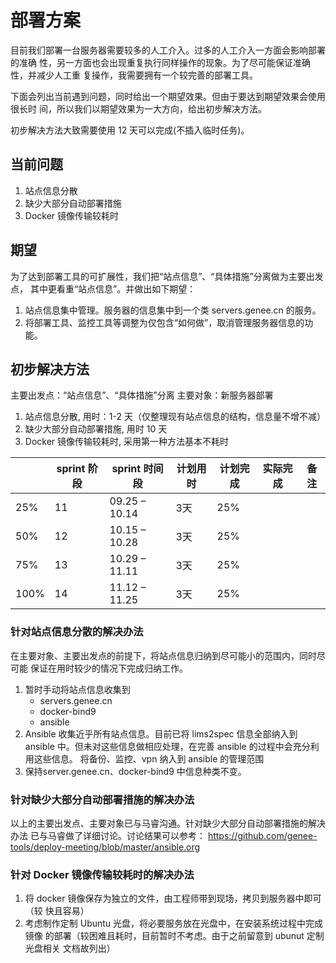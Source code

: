 * 部署方案
  目前我们部署一台服务器需要较多的人工介入。过多的人工介入一方面会影响部署的准确
  性，另一方面也会出现重复执行同样操作的现象。为了尽可能保证准确性，并减少人工重
  复操作，我需要拥有一个较完善的部署工具。

  下面会列出当前遇到问题，同时给出一个期望效果。但由于要达到期望效果会使用很长时
  间，所以我们以期望效果为一大方向，给出初步解决方法。

  初步解决方法大致需要使用 12 天可以完成(不插入临时任务)。
   
** 当前问题

   1. 站点信息分散
   2. 缺少大部分自动部署措施
   3. Docker 镜像传输较耗时

** 期望
   为了达到部署工具的可扩展性，我们把“站点信息”、“具体措施”分离做为主要出发点，
   其中更看重“站点信息”。并做出如下期望：

   1. 站点信息集中管理。服务器的信息集中到一个类 servers.genee.cn 的服务。
   2. 将部署工具、监控工具等调整为仅包含“如何做”，取消管理服务器信息的功能。

** 初步解决方法
   主要出发点：“站点信息”、“具体措施”分离
   主要对象：新服务器部署

   1. 站点信息分散, 用时：1-2 天（仅整理现有站点信息的结构，信息量不增不减）
   2. 缺少大部分自动部署措施, 用时 10 天
   3. Docker 镜像传输较耗时, 采用第一种方法基本不耗时
 
   |      | sprint 阶段 | sprint 时间段  | 计划用时 | 计划完成 | 实际完成 | 备注 |
   |------+-------------+----------------+----------+----------+----------+------|
   |  25% |          11 | 09.25 -- 10.14 | 3天      |      25% |          |      |
   |  50% |          12 | 10.15 -- 10.28 | 3天      |      25% |          |      |
   |  75% |          13 | 10.29 -- 11.11 | 3天      |      25% |          |      |
   | 100% |          14 | 11.12 -- 11.25 | 3天      |      25% |          |      |

*** 针对站点信息分散的解决办法
    在主要对象、主要出发点的前提下，将站点信息归纳到尽可能小的范围内，同时尽可能
    保证在用时较少的情况下完成归纳工作。

    1. 暂时手动将站点信息收集到
       - servers.genee.cn
       - docker-bind9
       - ansible
    2. Ansible 收集近乎所有站点信息。目前已将 lims2spec 信息全部纳入到 ansible
       中。但未对这些信息做相应处理，在完善 ansible 的过程中会充分利用这些信息。
       将备份、监控、vpn 纳入到 ansible 的管理范围
    3. 保持server.genee.cn、docker-bind9 中信息种类不变。

*** 针对缺少大部分自动部署措施的解决办法
    以上的主要出发点、主要对象已与马睿沟通。针对缺少大部分自动部署措施的解决办法
    已与马睿做了详细讨论。讨论结果可以参考：
    https://github.com/genee-tools/deploy-meeting/blob/master/ansible.org

*** 针对 Docker 镜像传输较耗时的解决办法
    1. 将 docker 镜像保存为独立的文件，由工程师带到现场，拷贝到服务器中即可（较
       快且容易）
    2. 考虑制作定制 Ubuntu 光盘，将必要服务放在光盘中，在安装系统过程中完成镜像
       的部署（较困难且耗时，目前暂时不考虑。由于之前留意到 ubunut 定制光盘相关
       文档故列出）
